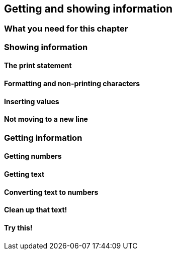 == Getting and showing information

=== What you need for this chapter

=== Showing information

==== The print statement

==== Formatting and non-printing characters

==== Inserting values

==== Not moving to a new line

=== Getting information

==== Getting numbers

==== Getting text

==== Converting text to numbers

==== Clean up that text!

==== Try this!

